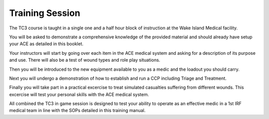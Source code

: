 Training Session
================

The TC3 course is taught in a single one and a half hour block of instruction at the Wake Island Medical facility.

You will be asked to demonstrate a comprehensive knowledge of the provided material and should already have setup your ACE as detailed in this booklet.

Your instructors will start by going over each item in the ACE medical system and asking for a description of its purpose and use. There will also be a test of wound types and role play situations.

Then you will be introduced to the new equipment available to you as a medic and the loadout you should carry.

Next you will undergo a demonstration of how to establish and run a CCP including Triage and Treatment.

Finally you will take part in a practical excercise to treat simulated casualties suffering from different wounds. This excercise will test your personal skills with the ACE medical system.

All combined the TC3 in game session is designed to test your ability to operate as an effective medic in a 1st IRF medical team in line with the SOPs detailed in this training manual.